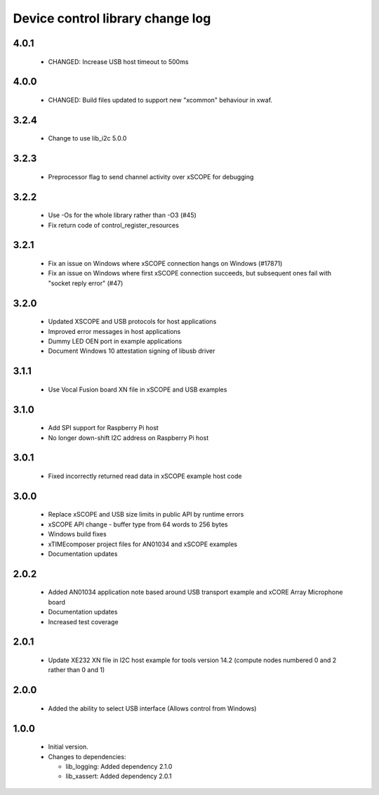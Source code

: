 Device control library change log
=================================

4.0.1
-----

  * CHANGED: Increase USB host timeout to 500ms

4.0.0
-----

  * CHANGED: Build files updated to support new "xcommon" behaviour in xwaf.

3.2.4
-----

  * Change to use lib_i2c 5.0.0

3.2.3
-----

  * Preprocessor flag to send channel activity over xSCOPE for debugging

3.2.2
-----

  * Use -Os for the whole library rather than -O3 (#45)
  * Fix return code of control_register_resources

3.2.1
-----

  * Fix an issue on Windows where xSCOPE connection hangs on Windows (#17871)
  * Fix an issue on Windows where first xSCOPE connection succeeds, but
    subsequent ones fail with "socket reply error" (#47)

3.2.0
-----

  * Updated XSCOPE and USB protocols for host applications
  * Improved error messages in host applications
  * Dummy LED OEN port in example applications
  * Document Windows 10 attestation signing of libusb driver

3.1.1
-----

  * Use Vocal Fusion board XN file in xSCOPE and USB examples

3.1.0
-----

  * Add SPI support for Raspberry Pi host
  * No longer down-shift I2C address on Raspberry Pi host

3.0.1
-----

  * Fixed incorrectly returned read data in xSCOPE example host code

3.0.0
-----

  * Replace xSCOPE and USB size limits in public API by runtime errors
  * xSCOPE API change - buffer type from 64 words to 256 bytes
  * Windows build fixes
  * xTIMEcomposer project files for AN01034 and xSCOPE examples
  * Documentation updates

2.0.2
-----

  * Added AN01034 application note based around USB transport example and xCORE
    Array Microphone board
  * Documentation updates
  * Increased test coverage

2.0.1
-----

  * Update XE232 XN file in I2C host example for tools version 14.2 (compute
    nodes numbered 0 and 2 rather than 0 and 1)

2.0.0
-----

  * Added the ability to select USB interface (Allows control from Windows)

1.0.0
-----

  * Initial version.

  * Changes to dependencies:

    - lib_logging: Added dependency 2.1.0

    - lib_xassert: Added dependency 2.0.1

